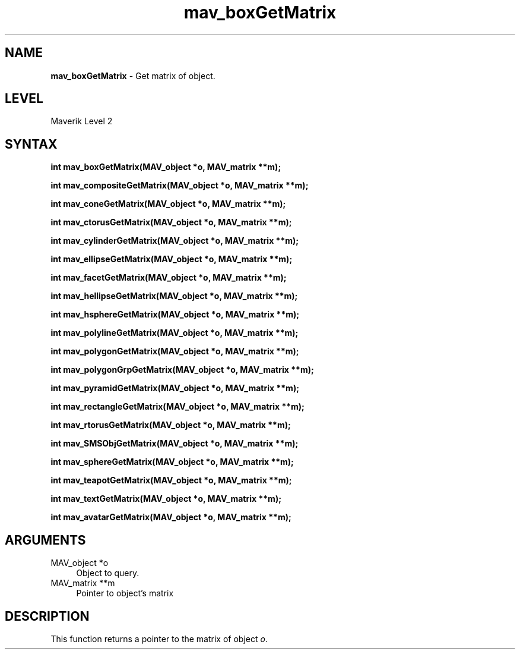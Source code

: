.rn '' }`
''' $RCSfile$$Revision$$Date$
'''
''' $Log$
'''
.de Sh
.br
.if t .Sp
.ne 5
.PP
\fB\\$1\fR
.PP
..
.de Sp
.if t .sp .5v
.if n .sp
..
.de Ip
.br
.ie \\n(.$>=3 .ne \\$3
.el .ne 3
.IP "\\$1" \\$2
..
.de Vb
.ft CW
.nf
.ne \\$1
..
.de Ve
.ft R

.fi
..
'''
'''
'''     Set up \*(-- to give an unbreakable dash;
'''     string Tr holds user defined translation string.
'''     Bell System Logo is used as a dummy character.
'''
.tr \(*W-|\(bv\*(Tr
.ie n \{\
.ds -- \(*W-
.ds PI pi
.if (\n(.H=4u)&(1m=24u) .ds -- \(*W\h'-12u'\(*W\h'-12u'-\" diablo 10 pitch
.if (\n(.H=4u)&(1m=20u) .ds -- \(*W\h'-12u'\(*W\h'-8u'-\" diablo 12 pitch
.ds L" ""
.ds R" ""
'''   \*(M", \*(S", \*(N" and \*(T" are the equivalent of
'''   \*(L" and \*(R", except that they are used on ".xx" lines,
'''   such as .IP and .SH, which do another additional levels of
'''   double-quote interpretation
.ds M" """
.ds S" """
.ds N" """""
.ds T" """""
.ds L' '
.ds R' '
.ds M' '
.ds S' '
.ds N' '
.ds T' '
'br\}
.el\{\
.ds -- \(em\|
.tr \*(Tr
.ds L" ``
.ds R" ''
.ds M" ``
.ds S" ''
.ds N" ``
.ds T" ''
.ds L' `
.ds R' '
.ds M' `
.ds S' '
.ds N' `
.ds T' '
.ds PI \(*p
'br\}
.\"	If the F register is turned on, we'll generate
.\"	index entries out stderr for the following things:
.\"		TH	Title 
.\"		SH	Header
.\"		Sh	Subsection 
.\"		Ip	Item
.\"		X<>	Xref  (embedded
.\"	Of course, you have to process the output yourself
.\"	in some meaninful fashion.
.if \nF \{
.de IX
.tm Index:\\$1\t\\n%\t"\\$2"
..
.nr % 0
.rr F
.\}
.TH mav_boxGetMatrix 3 "AIG" "29/Mar/102" "GNU Maverik v6.2"
.IX Title "mav_boxGetMatrix 3"
.UC
.IX Name "B<mav_boxGetMatrix> - Get matrix of object."
.if n .hy 0
.if n .na
.ds C+ C\v'-.1v'\h'-1p'\s-2+\h'-1p'+\s0\v'.1v'\h'-1p'
.de CQ          \" put $1 in typewriter font
.ft CW
'if n "\c
'if t \\&\\$1\c
'if n \\&\\$1\c
'if n \&"
\\&\\$2 \\$3 \\$4 \\$5 \\$6 \\$7
'.ft R
..
.\" @(#)ms.acc 1.5 88/02/08 SMI; from UCB 4.2
.	\" AM - accent mark definitions
.bd B 3
.	\" fudge factors for nroff and troff
.if n \{\
.	ds #H 0
.	ds #V .8m
.	ds #F .3m
.	ds #[ \f1
.	ds #] \fP
.\}
.if t \{\
.	ds #H ((1u-(\\\\n(.fu%2u))*.13m)
.	ds #V .6m
.	ds #F 0
.	ds #[ \&
.	ds #] \&
.\}
.	\" simple accents for nroff and troff
.if n \{\
.	ds ' \&
.	ds ` \&
.	ds ^ \&
.	ds , \&
.	ds ~ ~
.	ds ? ?
.	ds ! !
.	ds /
.	ds q
.\}
.if t \{\
.	ds ' \\k:\h'-(\\n(.wu*8/10-\*(#H)'\'\h"|\\n:u"
.	ds ` \\k:\h'-(\\n(.wu*8/10-\*(#H)'\`\h'|\\n:u'
.	ds ^ \\k:\h'-(\\n(.wu*10/11-\*(#H)'^\h'|\\n:u'
.	ds , \\k:\h'-(\\n(.wu*8/10)',\h'|\\n:u'
.	ds ~ \\k:\h'-(\\n(.wu-\*(#H-.1m)'~\h'|\\n:u'
.	ds ? \s-2c\h'-\w'c'u*7/10'\u\h'\*(#H'\zi\d\s+2\h'\w'c'u*8/10'
.	ds ! \s-2\(or\s+2\h'-\w'\(or'u'\v'-.8m'.\v'.8m'
.	ds / \\k:\h'-(\\n(.wu*8/10-\*(#H)'\z\(sl\h'|\\n:u'
.	ds q o\h'-\w'o'u*8/10'\s-4\v'.4m'\z\(*i\v'-.4m'\s+4\h'\w'o'u*8/10'
.\}
.	\" troff and (daisy-wheel) nroff accents
.ds : \\k:\h'-(\\n(.wu*8/10-\*(#H+.1m+\*(#F)'\v'-\*(#V'\z.\h'.2m+\*(#F'.\h'|\\n:u'\v'\*(#V'
.ds 8 \h'\*(#H'\(*b\h'-\*(#H'
.ds v \\k:\h'-(\\n(.wu*9/10-\*(#H)'\v'-\*(#V'\*(#[\s-4v\s0\v'\*(#V'\h'|\\n:u'\*(#]
.ds _ \\k:\h'-(\\n(.wu*9/10-\*(#H+(\*(#F*2/3))'\v'-.4m'\z\(hy\v'.4m'\h'|\\n:u'
.ds . \\k:\h'-(\\n(.wu*8/10)'\v'\*(#V*4/10'\z.\v'-\*(#V*4/10'\h'|\\n:u'
.ds 3 \*(#[\v'.2m'\s-2\&3\s0\v'-.2m'\*(#]
.ds o \\k:\h'-(\\n(.wu+\w'\(de'u-\*(#H)/2u'\v'-.3n'\*(#[\z\(de\v'.3n'\h'|\\n:u'\*(#]
.ds d- \h'\*(#H'\(pd\h'-\w'~'u'\v'-.25m'\f2\(hy\fP\v'.25m'\h'-\*(#H'
.ds D- D\\k:\h'-\w'D'u'\v'-.11m'\z\(hy\v'.11m'\h'|\\n:u'
.ds th \*(#[\v'.3m'\s+1I\s-1\v'-.3m'\h'-(\w'I'u*2/3)'\s-1o\s+1\*(#]
.ds Th \*(#[\s+2I\s-2\h'-\w'I'u*3/5'\v'-.3m'o\v'.3m'\*(#]
.ds ae a\h'-(\w'a'u*4/10)'e
.ds Ae A\h'-(\w'A'u*4/10)'E
.ds oe o\h'-(\w'o'u*4/10)'e
.ds Oe O\h'-(\w'O'u*4/10)'E
.	\" corrections for vroff
.if v .ds ~ \\k:\h'-(\\n(.wu*9/10-\*(#H)'\s-2\u~\d\s+2\h'|\\n:u'
.if v .ds ^ \\k:\h'-(\\n(.wu*10/11-\*(#H)'\v'-.4m'^\v'.4m'\h'|\\n:u'
.	\" for low resolution devices (crt and lpr)
.if \n(.H>23 .if \n(.V>19 \
\{\
.	ds : e
.	ds 8 ss
.	ds v \h'-1'\o'\(aa\(ga'
.	ds _ \h'-1'^
.	ds . \h'-1'.
.	ds 3 3
.	ds o a
.	ds d- d\h'-1'\(ga
.	ds D- D\h'-1'\(hy
.	ds th \o'bp'
.	ds Th \o'LP'
.	ds ae ae
.	ds Ae AE
.	ds oe oe
.	ds Oe OE
.\}
.rm #[ #] #H #V #F C
.SH "NAME"
.IX Header "NAME"
\fBmav_boxGetMatrix\fR \- Get matrix of object.
.SH "LEVEL"
.IX Header "LEVEL"
Maverik Level 2
.SH "SYNTAX"
.IX Header "SYNTAX"
\fBint mav_boxGetMatrix(MAV_object *o, MAV_matrix **m);\fR
.PP
.IX Xref "mav_boxGetMatrix" 

.PP
\fBint mav_compositeGetMatrix(MAV_object *o, MAV_matrix **m);\fR
.PP
.IX Xref "mav_compositeGetMatrix" 

.PP
\fBint mav_coneGetMatrix(MAV_object *o, MAV_matrix **m);\fR
.PP
.IX Xref "mav_coneGetMatrix" 

.PP
\fBint mav_ctorusGetMatrix(MAV_object *o, MAV_matrix **m);\fR
.PP
.IX Xref "mav_ctorusGetMatrix" 

.PP
\fBint mav_cylinderGetMatrix(MAV_object *o, MAV_matrix **m);\fR
.PP
.IX Xref "mav_cylinderGetMatrix" 

.PP
\fBint mav_ellipseGetMatrix(MAV_object *o, MAV_matrix **m);\fR
.PP
.IX Xref "mav_ellipseGetMatrix" 

.PP
\fBint mav_facetGetMatrix(MAV_object *o, MAV_matrix **m);\fR
.PP
.IX Xref "mav_facetGetMatrix" 

.PP
\fBint mav_hellipseGetMatrix(MAV_object *o, MAV_matrix **m);\fR
.PP
.IX Xref "mav_hellipseGetMatrix" 

.PP
\fBint mav_hsphereGetMatrix(MAV_object *o, MAV_matrix **m);\fR
.PP
.IX Xref "mav_hsphereGetMatrix" 

.PP
\fBint mav_polylineGetMatrix(MAV_object *o, MAV_matrix **m);\fR
.PP
.IX Xref "mav_polylineGetMatrix" 

.PP
\fBint mav_polygonGetMatrix(MAV_object *o, MAV_matrix **m);\fR
.PP
.IX Xref "mav_polygonGetMatrix" 

.PP
\fBint mav_polygonGrpGetMatrix(MAV_object *o, MAV_matrix **m);\fR
.PP
.IX Xref "mav_polygonGrpGetMatrix" 

.PP
\fBint mav_pyramidGetMatrix(MAV_object *o, MAV_matrix **m);\fR
.PP
.IX Xref "mav_pyramidGetMatrix" 

.PP
\fBint mav_rectangleGetMatrix(MAV_object *o, MAV_matrix **m);\fR
.PP
.IX Xref "mav_rectangleGetMatrix" 

.PP
\fBint mav_rtorusGetMatrix(MAV_object *o, MAV_matrix **m);\fR
.PP
.IX Xref "mav_rtorusGetMatrix" 

.PP
\fBint mav_SMSObjGetMatrix(MAV_object *o, MAV_matrix **m);\fR
.PP
.IX Xref "mav_SMSObjGetMatrix" 

.PP
\fBint mav_sphereGetMatrix(MAV_object *o, MAV_matrix **m);\fR
.PP
.IX Xref "mav_sphereGetMatrix" 

.PP
\fBint mav_teapotGetMatrix(MAV_object *o, MAV_matrix **m);\fR
.PP
.IX Xref "mav_teapotGetMatrix" 

.PP
\fBint mav_textGetMatrix(MAV_object *o, MAV_matrix **m);\fR
.PP
.IX Xref "mav_textGetMatrix" 

.PP
\fBint mav_avatarGetMatrix(MAV_object *o, MAV_matrix **m);\fR
.PP
.IX Xref "mav_avatarGetMatrix" 

.SH "ARGUMENTS"
.IX Header "ARGUMENTS"
.Ip "MAV_object *o" 4
.IX Item "MAV_object *o"
Object to query.
.Ip "MAV_matrix **m" 4
.IX Item "MAV_matrix **m"
Pointer to object's matrix
.SH "DESCRIPTION"
.IX Header "DESCRIPTION"
This function returns a pointer to the matrix of object \fIo\fR.

.rn }` ''
